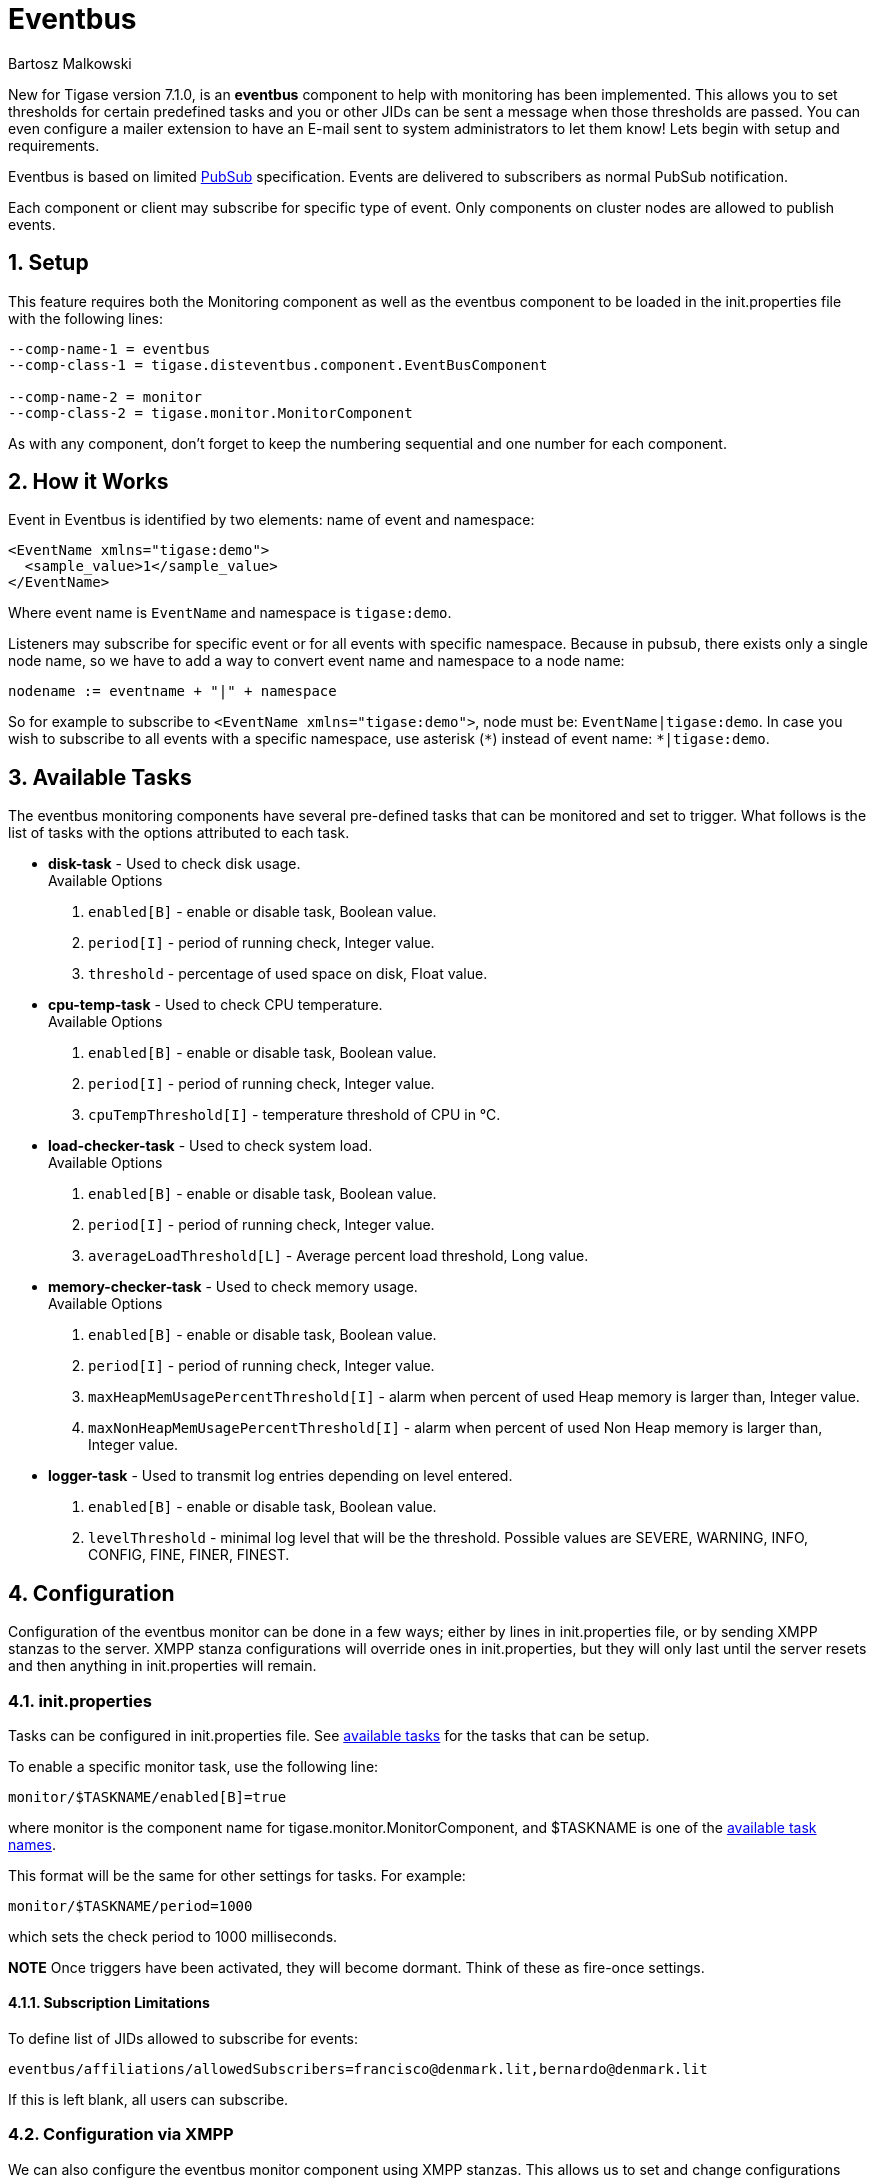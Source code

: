 [[eventBus]]
Eventbus
========
:author: Bartosz Malkowski
:date: 2015-04-09 8:56
:version: v1.0 September 2015

:toc:
:numbered:
:website: http://www.tigase.org

New for Tigase version 7.1.0, is an *eventbus* component to help with monitoring has been implemented. This allows you to set thresholds for certain predefined tasks and you or other JIDs can be sent a message when those thresholds are passed. You can even configure a mailer extension to have an E-mail sent to system administrators to let them know!
Lets begin with setup and requirements.

Eventbus is based on limited http://www.xmpp.org/extensions/xep-0060.html[PubSub] specification. Events are delivered to subscribers as normal PubSub notification.

Each component or client may subscribe for specific type of event. Only components on cluster nodes are allowed to publish events.

Setup
-----
This feature requires both the Monitoring component as well as the eventbus component to be loaded in the init.properties file with the following lines:
[source, bash]
-------
--comp-name-1 = eventbus
--comp-class-1 = tigase.disteventbus.component.EventBusComponent

--comp-name-2 = monitor
--comp-class-2 = tigase.monitor.MonitorComponent
-------
As with any component, don't forget to keep the numbering sequential and one number for each component.

How it Works
------------
Event in Eventbus is identified by two elements: name of event and namespace:
[source, xml]
-------
<EventName xmlns="tigase:demo">
  <sample_value>1</sample_value>
</EventName>
-------
Where event name is `EventName` and namespace is `tigase:demo`.

Listeners may subscribe for specific event or for all events with specific namespace. Because in pubsub, there exists only a single node name, so we have to add a way to convert event name and namespace to a node name:
[source]
-------
nodename := eventname + "|" + namespace
-------
So for example to subscribe to `<EventName xmlns="tigase:demo">`, node must be: `EventName|tigase:demo`. In case you wish to subscribe to all events with a specific namespace, use asterisk (`*`) instead of event name: +*|tigase:demo+.

[[availableTasks]]
Available Tasks
---------------
The eventbus monitoring components have several pre-defined tasks that can be monitored and set to trigger. What follows is the list of tasks with the options attributed to each task.

- *disk-task* - Used to check disk usage. +
Available Options
  . +enabled[B]+ - enable or disable task, Boolean value.
  . +period[I]+ - period of running check, Integer value.
  . +threshold+ - percentage of used space on disk, Float value.

- *cpu-temp-task* - Used to check CPU temperature. +
Available Options
  . +enabled[B]+ - enable or disable task, Boolean value.
  . +period[I]+ - period of running check, Integer value.
  . +cpuTempThreshold[I]+ - temperature threshold of CPU in °C.

- *load-checker-task* - Used to check system load. +
Available Options
. +enabled[B]+ - enable or disable task, Boolean value.
. +period[I]+ - period of running check, Integer value.
. +averageLoadThreshold[L]+ - Average percent load threshold, Long value.

- *memory-checker-task* - Used to check memory usage. +
Available Options
. +enabled[B]+ - enable or disable task, Boolean value.
. +period[I]+ - period of running check, Integer value.
. +maxHeapMemUsagePercentThreshold[I]+ - alarm when percent of used Heap memory is larger than, Integer value.
. +maxNonHeapMemUsagePercentThreshold[I]+ - alarm when percent of used Non Heap memory is larger than, Integer value.

- *logger-task* - Used to transmit log entries depending on level entered.
. +enabled[B]+ - enable or disable task, Boolean value.
. +levelThreshold+ - minimal log level that will be the threshold. Possible values are SEVERE, WARNING, INFO, CONFIG, FINE, FINER, FINEST.


Configuration
-------------
Configuration of the eventbus monitor can be done in a few ways; either by lines in init.properties file, or by sending XMPP stanzas to the server.
XMPP stanza configurations will override ones in init.properties, but they will only last until the server resets and then anything in init.properties will remain.

init.properties
~~~~~~~~~~~~~~~
Tasks can be configured in init.properties file. See xref:availableTasks[available tasks] for the tasks that can be setup.

To enable a specific monitor task, use the following line:
-----
monitor/$TASKNAME/enabled[B]=true
-----
where monitor is the component name for tigase.monitor.MonitorComponent, and $TASKNAME is one of the xref:availableTasks[available task names].

This format will be the same for other settings for tasks.  For example:
-----
monitor/$TASKNAME/period=1000
-----
which sets the check period to 1000 milliseconds.

*NOTE* Once triggers have been activated, they will become dormant.  Think of these as fire-once settings.

Subscription Limitations
^^^^^^^^^^^^^^^^^^^^^^^^
To define list of JIDs allowed to subscribe for events:
[source, bash]
-----
eventbus/affiliations/allowedSubscribers=francisco@denmark.lit,bernardo@denmark.lit
-----
If this is left blank, all users can subscribe.

Configuration via XMPP
~~~~~~~~~~~~~~~~~~~~~~
We can also configure the eventbus monitor component using XMPP stanzas. This allows us to set and change configurations during server runtime. This is done using a series of +iq+ stanzas send to the monitor component.

We can query each component for its current settings using the following stanza.
[source,xml]
-----
<iq type="set" to="monitor@$DOMAIN/disk-task" id="aad0a">
<command xmlns="http://jabber.org/protocol/commands" node="x-config"/>
</iq>
-----

The server will return the component current settings which will make things easier if you wish to edit them. In this case, the server has returned the following to us
[source,xml]
-----
<iq from="monitor@$DOMAIN/disk-task" type="result" id="aad0a" to="alice@coffeebean.local/Psi+">
<command xmlns="http://jabber.org/protocol/commands" status="executing" node="x-config" sessionid="0dad3436-a029-4082-b0e0-04d838c6c0da">
<x xmlns="jabber:x:data" type="">
<title>Task Configuration</title>
<instructions/>
<field type="boolean" label="Enabled" var="x-task#enabled">
<value>0</value>
</field>
<field type="text-single" label="Period [ms]" var="x-task#period">
<value>60000</value>
</field>
<field type="text-single" label="Disk usage ratio threshold" var="threshold">
<value>0.8</value>
</field>
</x>
</command>
</iq>
-----
This tells us that the disk-task setting is not active, has a period of 60000ms, and will trigger when disk usage is over 80%.

To send new settings to the monitor component, we can send a similar stanza back to the monitor component.

[source,xml]
-----
<iq type="set" to="monitor@$DOMAIN/disk-task" id="aad1a">
<command xmlns="http://jabber.org/protocol/commands" node="x-config" sessionid="0dad3436-a029-4082-b0e0-04d838c6c0da">
<x xmlns="jabber:x:data" type="submit">
<field type="boolean" var="x-task#enabled">
<value>0</value>
</field>
<field type="text-single" var="x-task#period">
<value>60000</value>
</field>
<field type="text-single" var="threshold">
<value>0.8</value>
</field>
</x>
</command>
</iq>
-----

To which a successful update will give you an XMPP success stanza to let you know everything is set correctly.

(Include what the response will be from this setting!)

Alternatively, you can update specific settings by editing a single field without adding anything else. For example, if we just wanted to turn the +disk-task+ on we could send the following stanza:

[source,xml]
-----
<iq type="set" to="monitor@$HOSTNAME/disk-task" id="ab53a">
<command xmlns="http://jabber.org/protocol/commands" node="x-config">
<x xmlns="jabber:x:data" type="submit">
<field type="boolean" var="x-task#enabled">
<value>1</value>
</field>
</x>
</command>
</iq>
-----

To set any other values, do not forget that certain parts may need to be changed, specifically the
*<field type="boolean" var=x-task#enabled">*  fields. +
- Your field type will be defined by the type of variable specified in the xref:availableTasks [Available Tasks] section. +
- +var=x task#+ will be followed by the property value taken directly from the xref:availableTasks [Available Tasks] section, minus the data type parameter.

Getting the Message
-------------------
Without a place to send messages to, eventbus will just trigger and shut down. There are two different methods that eventbus can deliver alarm messages and relevant data; XMPP messages and using the mailer extention.

XMPP notification
~~~~~~~~~~~~~~~~~
In order to retrieve notifications, a subscription to the +eventbus@tigase.org+ user must be made.
Keep in mind that subscriptions are not persistent across server restarts, or triggers. +
The eventbus schema is very similar to most XMPP subscription requests but with a few tweaks to differentiate it if you wanted to subscibe to a certain task or all of them. Each task is considered a node, and each node has the following pattern: +eventName|eventXMLNS+. Since each monitoring task has the +tigase:monitor:event+ event XMLNS, we just need to pick the event name from the list of tasks.
So like the above example, our event node for the disk task will be +disk-task|tigase:monitor:event+.
Applied to an XMPP stanza, it will look something like this:
[source,xml]
-----
<iq type='set'
    to='eventbus@tigase.org'
    id='sub1'>
  <pubsub xmlns='http://jabber.org/protocol/pubsub'>
    <subscribe node='disk-taskEvent|tigase:monitor:event' jid='$USER_JID'/>
  </pubsub>
</iq>
-----
Don't forget to replace $USER_JID with the bare JID of the user you want to receive those messages. You can even have them sent to a MUC or any component with a JID.
Available events are as follows:
- disk-taskEvent for +disk-task+
- LoggerMonitorEvent for +logger-task+
- HeapMemoryMonitorEvent for +memory-checker-task+
- LoadAverageMonitorEvent for +load-checker-task+
- CPUTempMonitorEvent for +cpu-temp-task+

Alternatively, you can also subscribe to all events within the eventbus by using a wildcard * in place of the event XMLNS like this example:
[source,xml]
-----
<iq type='set'
    to='eventbus@tigase.org'
    id='sub1'>
  <pubsub xmlns='http://jabber.org/protocol/pubsub'>
    <subscribe node='*|tigase:monitor:event' jid='$USER_JID'/>
  </pubsub>
</iq>
-----

Sample notification from Eventbus
~~~~~~~~~~~~~~~~~~~~~~~~~~~~~~~~~
[source, xml]
-------
<message from='eventbus.shakespeare.lit' to='francisco@denmark.lit' id='foo'>
  <event xmlns='http://jabber.org/protocol/pubsub#event'>
    <items node='EventName|tigase:demo'>
      <item>
        <EventName xmlns="tigase:demo" eventSource="samplecomponent.shakespeare.lit'" eventTimestamp="1444216850">
          <sample_value>1</sample_value>
        </EventName>
      </item>
    </items>
  </event>
</message>
-------

[NOTE]
===============================
If client subscribed node /*|tigase:demo then events will not be sent from
node /*|tigase:demo, but from *real* node
(in this case: `EventName|tigase:demo`).
===============================

Mailer Extension
----------------
Tigase Server Monitor Mailer Extension (TSMME) can send messages from the monitor component to a specified E-mail address so system administrators who are not logged into the XMPP server.

For v7.1.0 versions and later, TSMME is already included in your distribution package and no extra installation is needed.

For versions older than 7.1.0 TSMME requires two files to operate:

- A compiled build of tigase mailer from link:https://projects.tigase.org/projects/tigase-server-ext-mailer/repository[its repository]. Place the compiled .jar file into /jars directory.

- javax.mail.jar file which may be downloaded from link:http://java.net/projects/javamail/downloads/download/javax.mail.jar[this link]. Also place this file in the /jars directory.

-----
monitor/mailer-smtp-host=mail.tigase.org
monitor/mailer-smtp-port=587
monitor/mailer-smtp-username=sender
monitor/mailer-smtp-password=********
monitor/mailer-from-address=sender@tigase.org
monitor/mailer-to-addresses=receiver@tigase.org,admin@tigase.org
-----

- +monitor/mailer-smtp-host+ - SMTP Server hostname.
- +monitor/mailer-smtp-port+ - SMTP Server port.
- +monitor/mailer-smtp-usernam+ - name of sender account.
- +monitor/mailer-smtp-password+ - password of sender account.
- +monitor/mailer-from-address+ - sender email address. It will be set in field from in email.
- +monitor/mailer-to-addresses+ - comma separated notification receivers email addresses.

It is recommended to create a specific e-mail address in your mail server for this purpose only, as the account settings are stored in plaintext without encryption.
